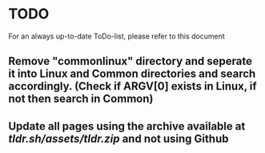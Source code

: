 * TODO
For an always up-to-date ToDo-list, please refer to this document 
** Remove "commonlinux" directory and seperate it into *Linux* and *Common* directories and search accordingly. (Check if ARGV[0] exists in Linux, if not then search in Common)
** Update all pages using the archive available at [[tldr.sh/assets/tldr.zip]] and not using Github
